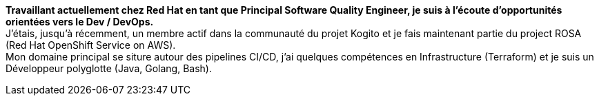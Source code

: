 **Travaillant actuellement chez Red Hat en tant que Principal Software Quality Engineer, je suis à l'écoute d'opportunités orientées vers le Dev / DevOps.** +
J'étais, jusqu'à récemment, un membre actif dans la communauté du projet Kogito et je fais maintenant partie du project ROSA (Red Hat OpenShift Service on AWS). +
Mon domaine principal se siture autour des pipelines CI/CD, j'ai quelques compétences en Infrastructure (Terraform) et je suis un Développeur polyglotte (Java, Golang, Bash).